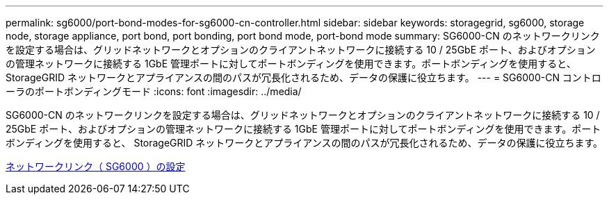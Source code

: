 ---
permalink: sg6000/port-bond-modes-for-sg6000-cn-controller.html 
sidebar: sidebar 
keywords: storagegrid, sg6000, storage node, storage appliance, port bond, port bonding, port bond mode, port-bond mode 
summary: SG6000-CN のネットワークリンクを設定する場合は、グリッドネットワークとオプションのクライアントネットワークに接続する 10 / 25GbE ポート、およびオプションの管理ネットワークに接続する 1GbE 管理ポートに対してポートボンディングを使用できます。ポートボンディングを使用すると、 StorageGRID ネットワークとアプライアンスの間のパスが冗長化されるため、データの保護に役立ちます。 
---
= SG6000-CN コントローラのポートボンディングモード
:icons: font
:imagesdir: ../media/


[role="lead"]
SG6000-CN のネットワークリンクを設定する場合は、グリッドネットワークとオプションのクライアントネットワークに接続する 10 / 25GbE ポート、およびオプションの管理ネットワークに接続する 1GbE 管理ポートに対してポートボンディングを使用できます。ポートボンディングを使用すると、 StorageGRID ネットワークとアプライアンスの間のパスが冗長化されるため、データの保護に役立ちます。

xref:configuring-network-links-sg6000.adoc[ネットワークリンク（ SG6000 ）の設定]
